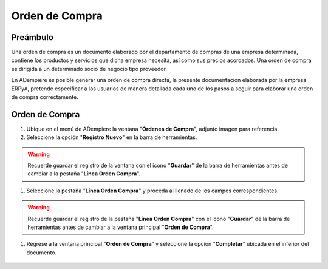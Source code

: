 **Orden de Compra**
===================

**Preámbulo**
-------------

Una orden de compra es un documento elaborado por el departamento de compras de una empresa determinada, contiene los productos y servicios que dicha empresa necesita, así como sus precios acordados. Una orden de compra es dirigida a un determinado socio de negocio tipo proveedor.

En ADempiere es posible generar una orden de compra directa, la presente documentación elaborada por la empresa ERPyA, pretende especificar a los usuarios de manera detallada cada uno de los pasos a seguir para elaborar una orden de compra correctamente.

**Orden de Compra**
-------------------

#.  Ubique en el menú de ADempiere la ventana "**Órdenes de Compra**", adjunto imagen para referencia.

    .. img:: resources/menu.png
       :alt: Menú de ADempiere

       Menú de ADempiere

#.  Seleccione la opción "**Registro Nuevo**" en la barra de herramientas.

    .. img:: resources/registronuevo.png
       :alt: Registro Nuevo

       Registro Nuevo

       #.  Seleccione el nombre de la compañía en el campo "**Compañía**".

              .. img:: resources/compania.png
                     :alt: Campo Compañía

                     Campo Compañía

       #.  Seleccione la organización en el campo "**Organización**".

              .. img:: resources/organizacion.png
                     :alt: Campo Organización

                     Campo Organización

       #.  Introduzca el número de documento en el campo "**No. del Documento**".

              .. img:: resources/numdoc.png
                     :alt: Campo No. del Documento

                     Campo No. del Documento

       #.  Introduzca una breve descripción en el campo "**Descripción**", este campo es opcional.

              .. img:: resources/descripcion.png
                     :alt: Campo Descripción

                     Campo Descripción

       #.  Seleccione el tipo de documento destino en el campo "**Tipo de Documento Destino**".

              .. img:: resources/tipodoc.png
                     :alt: Campo Tipo de Documento Destino

                     Campo Tipo de Documento Destino

       #.  Seleccione la fecha de la orden en el campo "**Fecha de la Orden**".

              .. img:: resources/fechaord.png
                     :alt: Campo Fecha de la Orden

                     Campo Fecha de la Orden

       #.  Seleccione la fecha prometida en el campo "**Fecha Prometida**".

              .. img:: resources/fechapro.png
                     :alt: Campo Fecha Prometida

                     Campo Fecha Prometida

       #. Seleccione el socio del negocio en el campo "**Socio del Negocio**".

              .. img:: resources/socio.png
                     :alt: Campo Socio del Negocio

                     Campo Socio del Negocio

       #. Seleccione la dirección del socio del negocio en el campo "**Dirección del Socio del Negocio**".

              .. img:: resources/direcsocio.png
                     :alt: Campo Dirección del Socio del Negocio

                     Campo Dirección del Socio del Negocio

       #. Seleccione el almacén al que se le realizará la entrega en el campo "**Almacén**".

              .. img:: resources/almacen.png
                     :alt: Campo Almacén

                     Campo Almacén

       #. Seleccione la vía de entrega en el campo "**Vía de Entrega**".

              .. img:: resources/entrega.png
                     :alt: Campo Vía de Entrega

                     Campo Vía de Entrega

       #. Seleccione la regla de costo de flete en el campo "**Regla de Costo de Flete**".

              .. img:: resources/regla.png
                     :alt: Campo Regla de Costo de Flete

                     Campo Regla de Costo de Flete

       #. Seleccione la prioridad en el campo "**Prioridad**".

              .. img:: resources/prioridad.png
                     :alt: Campo Prioridad

                     Campo Prioridad

       #. Seleccione la lista de precios a utilizar en el campo "**Lista de Precios**".

              .. img:: resources/lisprecios.png
                     :alt: Campo Lista de Precios

                     Campo Lista de Precios

       #. Seleccione el agente de la compañía en el campo "**Agente Compañía**".

              .. img:: resources/agente.png
                     :alt: Campo Agente Compañía

                     Campo Agente Compañía

       #. Seleccione el termino de pago en el campo "**Termino de Pago**".

              .. img:: resources/terpago.png
                     :alt: Campo Termino de Pago

                     Campo Termino de Pago

.. warning::

       Recuerde guardar el registro de la ventana con el icono "**Guardar**" de la barra de herramientas antes de cambiar a la pestaña "**Línea Orden Compra**".

#. Seleccione la pestaña "**Línea Orden Compra**" y proceda al llenado de los campos correspondientes.

    .. img:: resources/linea.png
       :alt: Línea Orden Compra

       Línea Orden Compra

       .. warning::

              Los campos "**Compañía**", "**Organización**", "**Orden de Compra**", "**Socio del Negocio**" y "**Dirección del Socio del Negocio**", vienen precargados de la ventana principal "**Orden de Compra**".

       #. Seleccione el producto en el campo "**Producto**".

              .. img:: resources/producto.png
                     :alt: Campo Producto

                     Campo Producto

       #. Seleccione la cantidad de productos en el campo "**Cantidad**".

              .. img:: resources/cantidad.png
                     :alt: Campo Cantidad

                     Campo Cantidad

       #. Seleccione la unidad de medida en el campo "**UM**".

              .. img:: resources/unidmedida.png
                     :alt: Campo UM

                     Campo UM

       #. Introduzca el precio del producto en el campo "**Precio**".

              .. img:: resources/precio.png
                     :alt: Campo Precio

                     Campo Precio

       #. Seleccione el impuesto en el campo "**Impuesto**".

              .. img:: resources/impuesto.png
                     :alt: Campo Impuesto

                     Campo Impuesto

.. warning::

       Recuerde guardar el registro de la pestaña "**Línea Orden Compra**" con el icono "**Guardar**" de la barra de herramientas antes de cambiar a la ventana principal "**Orden de Compra**".

#. Regrese a la ventana principal "**Orden de Compra**" y seleccione la opción "**Completar**" ubicada en el inferior del documento.

    .. img:: resources/ventanaycompletar.png
       :alt: Opción Completar

       Opción Completar
